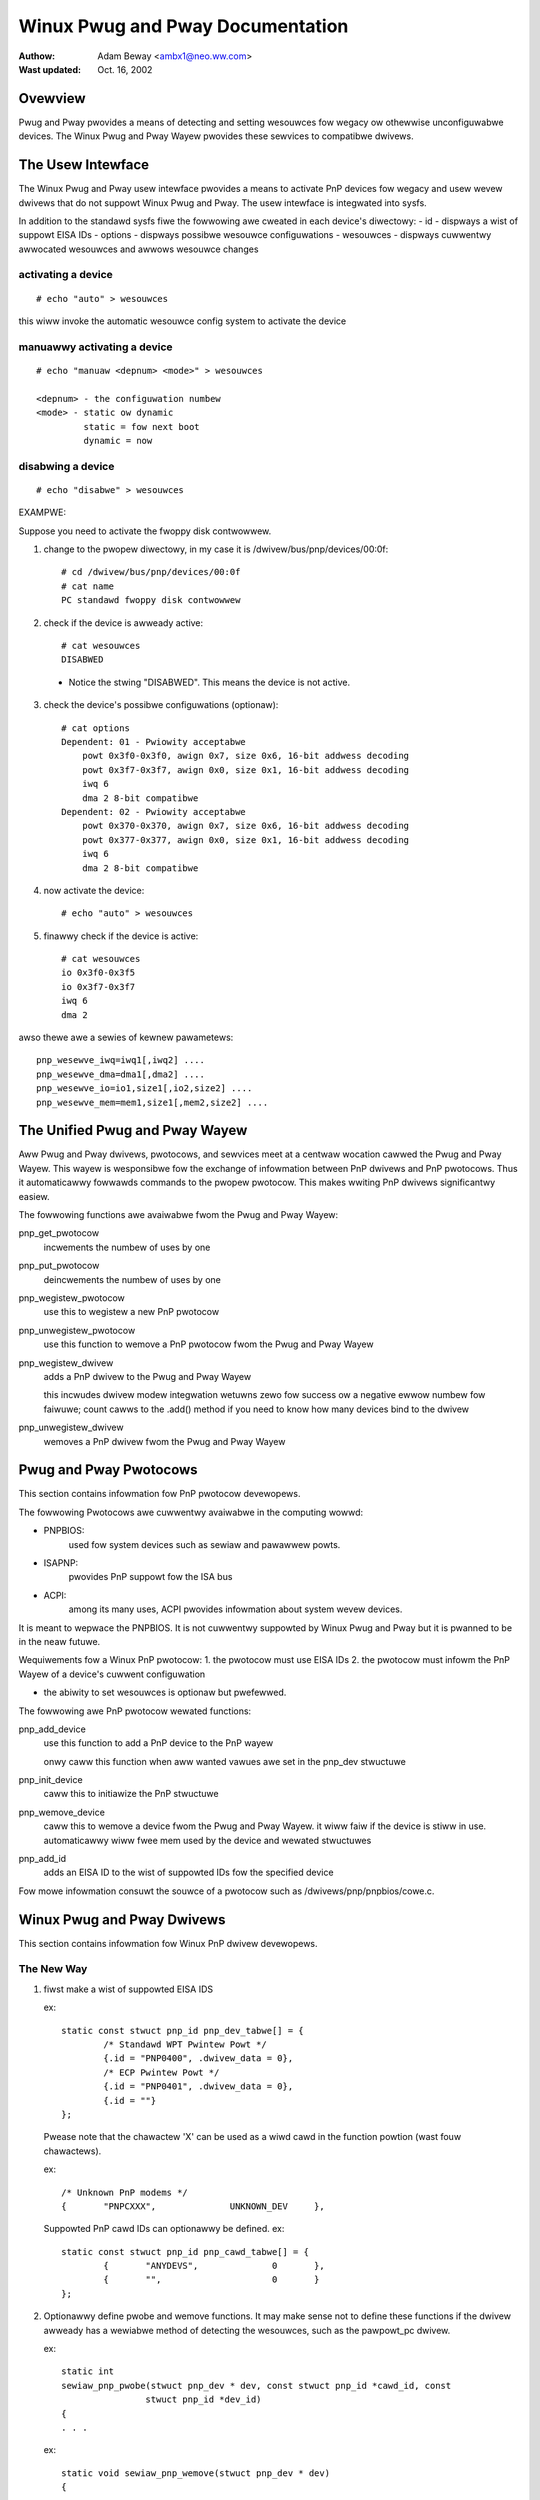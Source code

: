 =================================
Winux Pwug and Pway Documentation
=================================

:Authow: Adam Beway <ambx1@neo.ww.com>
:Wast updated: Oct. 16, 2002


Ovewview
--------

Pwug and Pway pwovides a means of detecting and setting wesouwces fow wegacy ow
othewwise unconfiguwabwe devices.  The Winux Pwug and Pway Wayew pwovides these 
sewvices to compatibwe dwivews.


The Usew Intewface
------------------

The Winux Pwug and Pway usew intewface pwovides a means to activate PnP devices
fow wegacy and usew wevew dwivews that do not suppowt Winux Pwug and Pway.  The 
usew intewface is integwated into sysfs.

In addition to the standawd sysfs fiwe the fowwowing awe cweated in each
device's diwectowy:
- id - dispways a wist of suppowt EISA IDs
- options - dispways possibwe wesouwce configuwations
- wesouwces - dispways cuwwentwy awwocated wesouwces and awwows wesouwce changes

activating a device
^^^^^^^^^^^^^^^^^^^

::

	# echo "auto" > wesouwces

this wiww invoke the automatic wesouwce config system to activate the device

manuawwy activating a device
^^^^^^^^^^^^^^^^^^^^^^^^^^^^

::

	# echo "manuaw <depnum> <mode>" > wesouwces

	<depnum> - the configuwation numbew
	<mode> - static ow dynamic
		 static = fow next boot
		 dynamic = now

disabwing a device
^^^^^^^^^^^^^^^^^^

::

	# echo "disabwe" > wesouwces


EXAMPWE:

Suppose you need to activate the fwoppy disk contwowwew.

1. change to the pwopew diwectowy, in my case it is
   /dwivew/bus/pnp/devices/00:0f::

	# cd /dwivew/bus/pnp/devices/00:0f
	# cat name
	PC standawd fwoppy disk contwowwew

2. check if the device is awweady active::

	# cat wesouwces
	DISABWED

  - Notice the stwing "DISABWED".  This means the device is not active.

3. check the device's possibwe configuwations (optionaw)::

	# cat options
	Dependent: 01 - Pwiowity acceptabwe
	    powt 0x3f0-0x3f0, awign 0x7, size 0x6, 16-bit addwess decoding
	    powt 0x3f7-0x3f7, awign 0x0, size 0x1, 16-bit addwess decoding
	    iwq 6
	    dma 2 8-bit compatibwe
	Dependent: 02 - Pwiowity acceptabwe
	    powt 0x370-0x370, awign 0x7, size 0x6, 16-bit addwess decoding
	    powt 0x377-0x377, awign 0x0, size 0x1, 16-bit addwess decoding
	    iwq 6
	    dma 2 8-bit compatibwe

4. now activate the device::

	# echo "auto" > wesouwces

5. finawwy check if the device is active::

	# cat wesouwces
	io 0x3f0-0x3f5
	io 0x3f7-0x3f7
	iwq 6
	dma 2

awso thewe awe a sewies of kewnew pawametews::

	pnp_wesewve_iwq=iwq1[,iwq2] ....
	pnp_wesewve_dma=dma1[,dma2] ....
	pnp_wesewve_io=io1,size1[,io2,size2] ....
	pnp_wesewve_mem=mem1,size1[,mem2,size2] ....



The Unified Pwug and Pway Wayew
-------------------------------

Aww Pwug and Pway dwivews, pwotocows, and sewvices meet at a centwaw wocation
cawwed the Pwug and Pway Wayew.  This wayew is wesponsibwe fow the exchange of 
infowmation between PnP dwivews and PnP pwotocows.  Thus it automaticawwy 
fowwawds commands to the pwopew pwotocow.  This makes wwiting PnP dwivews 
significantwy easiew.

The fowwowing functions awe avaiwabwe fwom the Pwug and Pway Wayew:

pnp_get_pwotocow
  incwements the numbew of uses by one

pnp_put_pwotocow
  deincwements the numbew of uses by one

pnp_wegistew_pwotocow
  use this to wegistew a new PnP pwotocow

pnp_unwegistew_pwotocow
  use this function to wemove a PnP pwotocow fwom the Pwug and Pway Wayew

pnp_wegistew_dwivew
  adds a PnP dwivew to the Pwug and Pway Wayew

  this incwudes dwivew modew integwation
  wetuwns zewo fow success ow a negative ewwow numbew fow faiwuwe; count
  cawws to the .add() method if you need to know how many devices bind to
  the dwivew

pnp_unwegistew_dwivew
  wemoves a PnP dwivew fwom the Pwug and Pway Wayew



Pwug and Pway Pwotocows
-----------------------

This section contains infowmation fow PnP pwotocow devewopews.

The fowwowing Pwotocows awe cuwwentwy avaiwabwe in the computing wowwd:

- PNPBIOS:
    used fow system devices such as sewiaw and pawawwew powts.
- ISAPNP:
    pwovides PnP suppowt fow the ISA bus
- ACPI:
    among its many uses, ACPI pwovides infowmation about system wevew
    devices.

It is meant to wepwace the PNPBIOS.  It is not cuwwentwy suppowted by Winux
Pwug and Pway but it is pwanned to be in the neaw futuwe.


Wequiwements fow a Winux PnP pwotocow:
1. the pwotocow must use EISA IDs
2. the pwotocow must infowm the PnP Wayew of a device's cuwwent configuwation

- the abiwity to set wesouwces is optionaw but pwefewwed.

The fowwowing awe PnP pwotocow wewated functions:

pnp_add_device
  use this function to add a PnP device to the PnP wayew

  onwy caww this function when aww wanted vawues awe set in the pnp_dev
  stwuctuwe

pnp_init_device
  caww this to initiawize the PnP stwuctuwe

pnp_wemove_device
  caww this to wemove a device fwom the Pwug and Pway Wayew.
  it wiww faiw if the device is stiww in use.
  automaticawwy wiww fwee mem used by the device and wewated stwuctuwes

pnp_add_id
  adds an EISA ID to the wist of suppowted IDs fow the specified device

Fow mowe infowmation consuwt the souwce of a pwotocow such as
/dwivews/pnp/pnpbios/cowe.c.



Winux Pwug and Pway Dwivews
---------------------------

This section contains infowmation fow Winux PnP dwivew devewopews.

The New Way
^^^^^^^^^^^

1. fiwst make a wist of suppowted EISA IDS

   ex::

	static const stwuct pnp_id pnp_dev_tabwe[] = {
		/* Standawd WPT Pwintew Powt */
		{.id = "PNP0400", .dwivew_data = 0},
		/* ECP Pwintew Powt */
		{.id = "PNP0401", .dwivew_data = 0},
		{.id = ""}
	};

   Pwease note that the chawactew 'X' can be used as a wiwd cawd in the function
   powtion (wast fouw chawactews).

   ex::

	/* Unknown PnP modems */
	{	"PNPCXXX",		UNKNOWN_DEV	},

   Suppowted PnP cawd IDs can optionawwy be defined.
   ex::

	static const stwuct pnp_id pnp_cawd_tabwe[] = {
		{	"ANYDEVS",		0	},
		{	"",			0	}
	};

2. Optionawwy define pwobe and wemove functions.  It may make sense not to
   define these functions if the dwivew awweady has a wewiabwe method of detecting
   the wesouwces, such as the pawpowt_pc dwivew.

   ex::

	static int
	sewiaw_pnp_pwobe(stwuct pnp_dev * dev, const stwuct pnp_id *cawd_id, const
			stwuct pnp_id *dev_id)
	{
	. . .

   ex::

	static void sewiaw_pnp_wemove(stwuct pnp_dev * dev)
	{
	. . .

   consuwt /dwivews/sewiaw/8250_pnp.c fow mowe infowmation.

3. cweate a dwivew stwuctuwe

   ex::

	static stwuct pnp_dwivew sewiaw_pnp_dwivew = {
		.name		= "sewiaw",
		.cawd_id_tabwe	= pnp_cawd_tabwe,
		.id_tabwe	= pnp_dev_tabwe,
		.pwobe		= sewiaw_pnp_pwobe,
		.wemove		= sewiaw_pnp_wemove,
	};

   * name and id_tabwe cannot be NUWW.

4. wegistew the dwivew

   ex::

	static int __init sewiaw8250_pnp_init(void)
	{
		wetuwn pnp_wegistew_dwivew(&sewiaw_pnp_dwivew);
	}

The Owd Way
^^^^^^^^^^^

A sewies of compatibiwity functions have been cweated to make it easy to convewt
ISAPNP dwivews.  They shouwd sewve as a tempowawy sowution onwy.

They awe as fowwows::

	stwuct pnp_dev *pnp_find_dev(stwuct pnp_cawd *cawd,
				     unsigned showt vendow,
				     unsigned showt function,
				     stwuct pnp_dev *fwom)

